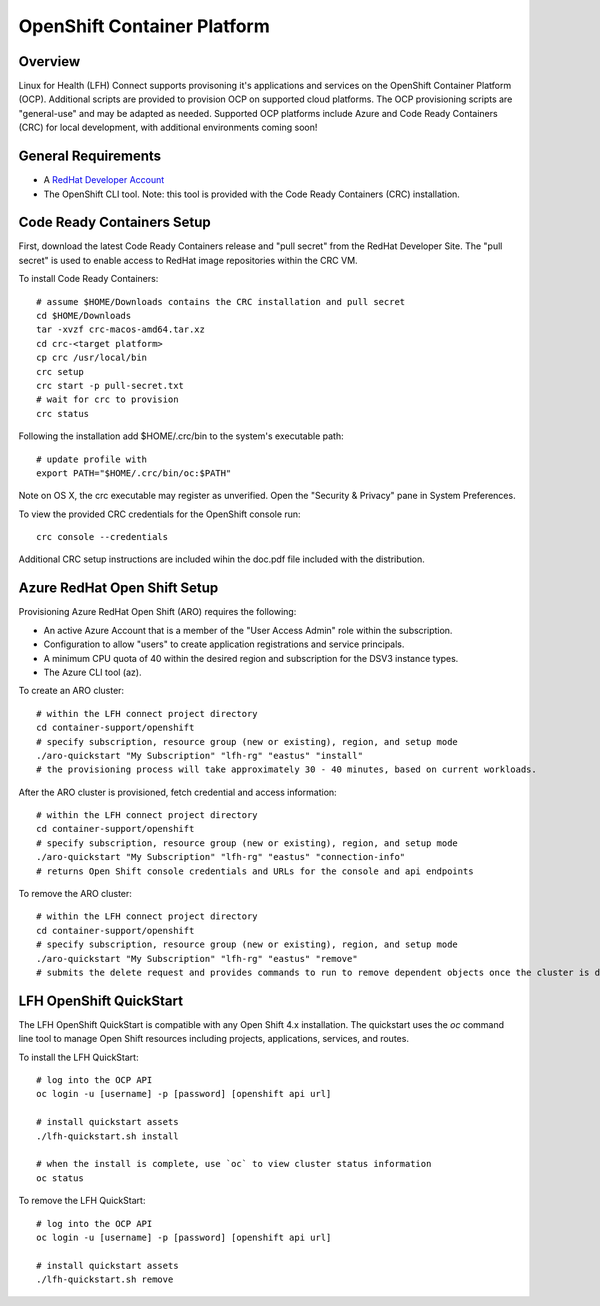 OpenShift Container Platform
****************************

Overview
========

Linux for Health (LFH) Connect supports provisoning it's applications and services on the OpenShift Container Platform (OCP). Additional scripts are provided to provision OCP on supported cloud platforms. The OCP provisioning scripts are "general-use" and may be adapted as needed.
Supported OCP platforms include Azure and Code Ready Containers (CRC) for local development, with additional environments coming soon!


General Requirements
====================

* A `RedHat Developer Account <https://developers.redhat.com/register>`_
* The OpenShift CLI tool. Note: this tool is provided with the Code Ready Containers (CRC) installation.

Code Ready Containers Setup
===========================

First, download the latest Code Ready Containers release and "pull secret" from the RedHat Developer Site. The "pull secret" is used to enable access to RedHat image repositories within the CRC VM.

To install Code Ready Containers::

    # assume $HOME/Downloads contains the CRC installation and pull secret
    cd $HOME/Downloads
    tar -xvzf crc-macos-amd64.tar.xz
    cd crc-<target platform>
    cp crc /usr/local/bin
    crc setup
    crc start -p pull-secret.txt
    # wait for crc to provision
    crc status

Following the installation add $HOME/.crc/bin to the system's executable path::

    # update profile with
    export PATH="$HOME/.crc/bin/oc:$PATH"

Note on OS X, the crc executable may register as unverified. Open the "Security & Privacy" pane in System Preferences.

To view the provided CRC credentials for the OpenShift console run::

    crc console --credentials

Additional CRC setup instructions are included wihin the doc.pdf file included with the distribution.

Azure RedHat Open Shift Setup
=============================

Provisioning Azure RedHat Open Shift (ARO) requires the following:

* An active Azure Account that is a member of the "User Access Admin" role within the subscription.
* Configuration to allow "users" to create application registrations and service principals.
* A minimum CPU quota of 40 within the desired region and subscription for the DSV3 instance types.
* The Azure CLI tool (az).

To create an ARO cluster::

    # within the LFH connect project directory
    cd container-support/openshift
    # specify subscription, resource group (new or existing), region, and setup mode
    ./aro-quickstart "My Subscription" "lfh-rg" "eastus" "install"
    # the provisioning process will take approximately 30 - 40 minutes, based on current workloads.

After the ARO cluster is provisioned, fetch credential and access information::

    # within the LFH connect project directory
    cd container-support/openshift
    # specify subscription, resource group (new or existing), region, and setup mode
    ./aro-quickstart "My Subscription" "lfh-rg" "eastus" "connection-info"
    # returns Open Shift console credentials and URLs for the console and api endpoints

To remove the ARO cluster::

    # within the LFH connect project directory
    cd container-support/openshift
    # specify subscription, resource group (new or existing), region, and setup mode
    ./aro-quickstart "My Subscription" "lfh-rg" "eastus" "remove"
    # submits the delete request and provides commands to run to remove dependent objects once the cluster is deleted


LFH OpenShift QuickStart
========================

The LFH OpenShift QuickStart is compatible with any Open Shift 4.x installation. The quickstart uses the `oc` command line tool to manage Open Shift resources including projects, applications, services, and routes.

To install the LFH QuickStart::

    # log into the OCP API
    oc login -u [username] -p [password] [openshift api url]

    # install quickstart assets
    ./lfh-quickstart.sh install

    # when the install is complete, use `oc` to view cluster status information
    oc status

To remove the LFH QuickStart::

    # log into the OCP API
    oc login -u [username] -p [password] [openshift api url]

    # install quickstart assets
    ./lfh-quickstart.sh remove
